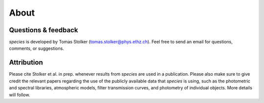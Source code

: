 .. _about:

About
=====

Questions & feedback
--------------------

*species* is developed by Tomas Stolker (tomas.stolker@phys.ethz.ch). Feel free to send an email for questions, comments, or suggestions.

Attribution
-----------

Please cite Stolker et al. in prep. whenever results from *species* are used in a publication. Please also make sure to give credit the relevant papers regarding the use of the publicly available data that *species* is using, such as the photometric and spectral libraries, atmospheric models, filter transmission curves, and photometry of individual objects. More details will follow.
